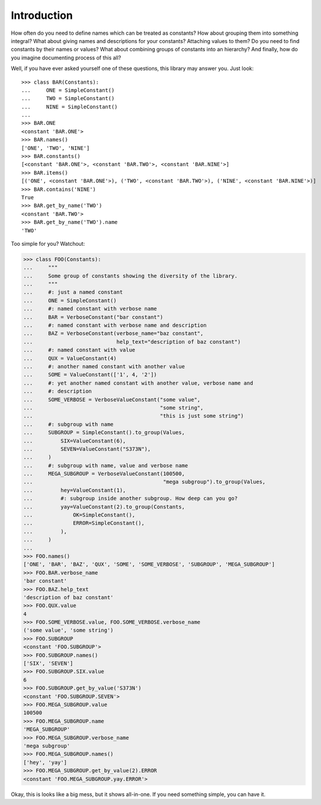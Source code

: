 Introduction
============

How often do you need to define names which can be treated as constants?
How about grouping them into something integral? What about giving names and
descriptions for your constants? Attaching values to them? Do you need to find
constants by their names or values? What about combining groups of constants
into an hierarchy? And finally, how do you imagine documenting process of this
all?

Well, if you have ever asked yourself one of these questions, this library may
answer you. Just look::

    >>> class BAR(Constants):
    ...     ONE = SimpleConstant()
    ...     TWO = SimpleConstant()
    ...     NINE = SimpleConstant()
    ...
    >>> BAR.ONE
    <constant 'BAR.ONE'>
    >>> BAR.names()
    ['ONE', 'TWO', 'NINE']
    >>> BAR.constants()
    [<constant 'BAR.ONE'>, <constant 'BAR.TWO'>, <constant 'BAR.NINE'>]
    >>> BAR.items()
    [('ONE', <constant 'BAR.ONE'>), ('TWO', <constant 'BAR.TWO'>), ('NINE', <constant 'BAR.NINE'>)]
    >>> BAR.contains('NINE')
    True
    >>> BAR.get_by_name('TWO')
    <constant 'BAR.TWO'>
    >>> BAR.get_by_name('TWO').name
    'TWO'

Too simple for you? Watchout:

.. _complex-example:

.. code-block:: python

    >>> class FOO(Constants):
    ...     """
    ...     Some group of constants showing the diversity of the library.
    ...     """
    ...     #: just a named constant
    ...     ONE = SimpleConstant()
    ...     #: named constant with verbose name
    ...     BAR = VerboseConstant("bar constant")
    ...     #: named constant with verbose name and description
    ...     BAZ = VerboseConstant(verbose_name="baz constant",
    ...                           help_text="description of baz constant")
    ...     #: named constant with value
    ...     QUX = ValueConstant(4)
    ...     #: another named constant with another value
    ...     SOME = ValueConstant(['1', 4, '2'])
    ...     #: yet another named constant with another value, verbose name and
    ...     #: description
    ...     SOME_VERBOSE = VerboseValueConstant("some value",
    ...                                         "some string",
    ...                                         "this is just some string")
    ...     #: subgroup with name
    ...     SUBGROUP = SimpleConstant().to_group(Values,
    ...         SIX=ValueConstant(6),
    ...         SEVEN=ValueConstant("S373N"),
    ...     )
    ...     #: subgroup with name, value and verbose name
    ...     MEGA_SUBGROUP = VerboseValueConstant(100500,
    ...                                          "mega subgroup").to_group(Values,
    ...         hey=ValueConstant(1),
    ...         #: subgroup inside another subgroup. How deep can you go?
    ...         yay=ValueConstant(2).to_group(Constants,
    ...             OK=SimpleConstant(),
    ...             ERROR=SimpleConstant(),
    ...         ),
    ...     )
    ...
    >>> FOO.names()
    ['ONE', 'BAR', 'BAZ', 'QUX', 'SOME', 'SOME_VERBOSE', 'SUBGROUP', 'MEGA_SUBGROUP']
    >>> FOO.BAR.verbose_name
    'bar constant'
    >>> FOO.BAZ.help_text
    'description of baz constant'
    >>> FOO.QUX.value
    4
    >>> FOO.SOME_VERBOSE.value, FOO.SOME_VERBOSE.verbose_name
    ('some value', 'some string')
    >>> FOO.SUBGROUP
    <constant 'FOO.SUBGROUP'>
    >>> FOO.SUBGROUP.names()
    ['SIX', 'SEVEN']
    >>> FOO.SUBGROUP.SIX.value
    6
    >>> FOO.SUBGROUP.get_by_value('S373N')
    <constant 'FOO.SUBGROUP.SEVEN'>
    >>> FOO.MEGA_SUBGROUP.value
    100500
    >>> FOO.MEGA_SUBGROUP.name
    'MEGA_SUBGROUP'
    >>> FOO.MEGA_SUBGROUP.verbose_name
    'mega subgroup'
    >>> FOO.MEGA_SUBGROUP.names()
    ['hey', 'yay']
    >>> FOO.MEGA_SUBGROUP.get_by_value(2).ERROR
    <constant 'FOO.MEGA_SUBGROUP.yay.ERROR'>

Okay, this is looks like a big mess, but it shows all-in-one. If you need
something simple, you can have it.
